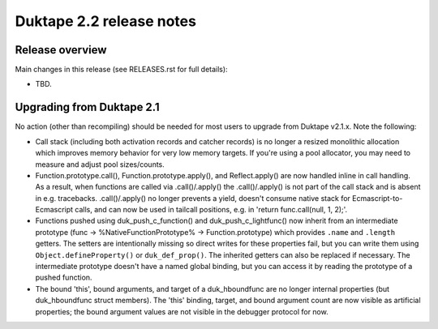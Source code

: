 =========================
Duktape 2.2 release notes
=========================

Release overview
================

Main changes in this release (see RELEASES.rst for full details):

* TBD.

Upgrading from Duktape 2.1
==========================

No action (other than recompiling) should be needed for most users to upgrade
from Duktape v2.1.x.  Note the following:

* Call stack (including both activation records and catcher records) is no
  longer a resized monolithic allocation which improves memory behavior for
  very low memory targets.  If you're using a pool allocator, you may need to
  measure and adjust pool sizes/counts.

* Function.prototype.call(), Function.prototype.apply(), and Reflect.apply()
  are now handled inline in call handling.  As a result, when functions are
  called via .call()/.apply() the .call()/.apply() is not part of the call
  stack and is absent in e.g. tracebacks.  .call()/.apply() no longer prevents
  a yield, doesn't consume native stack for Ecmascript-to-Ecmascript calls,
  and can now be used in tailcall positions, e.g. in
  'return func.call(null, 1, 2);'.

* Functions pushed using duk_push_c_function() and duk_push_c_lightfunc() now
  inherit from an intermediate prototype (func -> %NativeFunctionPrototype%
  -> Function.prototype) which provides ``.name`` and ``.length`` getters.
  The setters are intentionally missing so direct writes for these properties
  fail, but you can write them using ``Object.defineProperty()`` or
  ``duk_def_prop()``.  The inherited getters can also be replaced if necessary.
  The intermediate prototype doesn't have a named global binding, but you can
  access it by reading the prototype of a pushed function.

* The bound 'this', bound arguments, and target of a duk_hboundfunc are no
  longer internal properties (but duk_hboundfunc struct members).  The 'this'
  binding, target, and bound argument count are now visible as artificial
  properties; the bound argument values are not visible in the debugger
  protocol for now.
